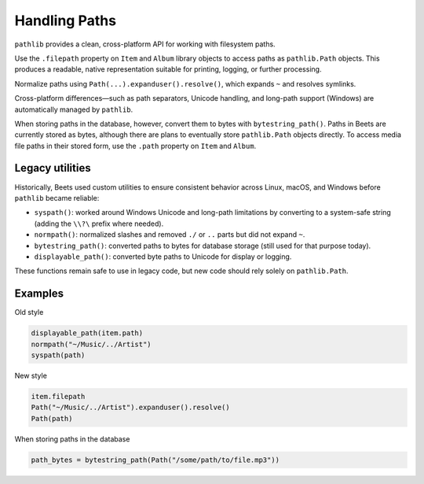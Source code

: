Handling Paths
==============

``pathlib`` provides a clean, cross-platform API for working with filesystem
paths.

Use the ``.filepath`` property on ``Item`` and ``Album`` library objects to
access paths as ``pathlib.Path`` objects. This produces a readable, native
representation suitable for printing, logging, or further processing.

Normalize paths using ``Path(...).expanduser().resolve()``, which expands ``~``
and resolves symlinks.

Cross-platform differences—such as path separators, Unicode handling, and
long-path support (Windows) are automatically managed by ``pathlib``.

When storing paths in the database, however, convert them to bytes with
``bytestring_path()``. Paths in Beets are currently stored as bytes, although
there are plans to eventually store ``pathlib.Path`` objects directly. To access
media file paths in their stored form, use the ``.path`` property on ``Item``
and ``Album``.

Legacy utilities
----------------

Historically, Beets used custom utilities to ensure consistent behavior across
Linux, macOS, and Windows before ``pathlib`` became reliable:

- ``syspath()``: worked around Windows Unicode and long-path limitations by
  converting to a system-safe string (adding the ``\\?\`` prefix where needed).
- ``normpath()``: normalized slashes and removed ``./`` or ``..`` parts but did
  not expand ``~``.
- ``bytestring_path()``: converted paths to bytes for database storage (still
  used for that purpose today).
- ``displayable_path()``: converted byte paths to Unicode for display or
  logging.

These functions remain safe to use in legacy code, but new code should rely
solely on ``pathlib.Path``.

Examples
--------

Old style

.. code-block:: python

    displayable_path(item.path)
    normpath("~/Music/../Artist")
    syspath(path)

New style

.. code-block:: python

    item.filepath
    Path("~/Music/../Artist").expanduser().resolve()
    Path(path)

When storing paths in the database

.. code-block:: python

    path_bytes = bytestring_path(Path("/some/path/to/file.mp3"))
